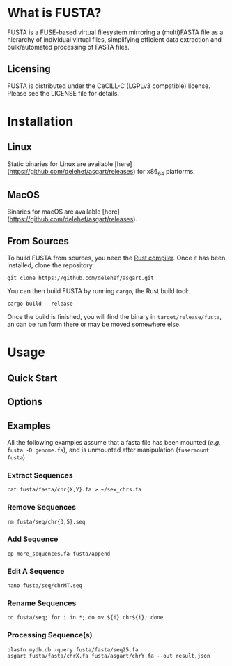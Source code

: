 * What is FUSTA?
FUSTA is a FUSE-based virtual filesystem mirroring a (multi)FASTA file as a hierarchy of individual virtual files, simplifying efficient data extraction and bulk/automated processing of FASTA files.

** Licensing
FUSTA is distributed under the CeCILL-C (LGPLv3 compatible) license. Please see the LICENSE file for details.

* Installation
** Linux
Static binaries for Linux are available [here](https://github.com/delehef/asgart/releases) for x86_64 platforms.

** MacOS
Binaries for macOS are available [here](https://github.com/delehef/asgart/releases).

** From Sources
To build FUSTA from sources, you need the [[https://www.rust-lang.org/en-US/install.html][Rust compiler]]. Once it has been installed, clone the repository:

#+begin_src
git clone https://github.com/delehef/asgart.git
#+end_src

You can then build FUSTA by running =cargo=, the Rust build tool:

#+begin_src
cargo build --release
#+end_src

Once the build is finished, you will find the binary in =target/release/fusta=, an can be run form there or may be moved somewhere else.

* Usage
** Quick Start
** Options
** Examples
   All the following examples assume that a fasta file has been mounted (/e.g./ =fusta -D genome.fa=), and is unmounted after manipulation (=fusermount fusta=).
*** Extract Sequences
 #+begin_src
 cat fusta/fasta/chr{X,Y}.fa > ~/sex_chrs.fa
 #+end_src
*** Remove Sequences
 #+begin_src
 rm fusta/seq/chr{3,5}.seq
 #+end_src
*** Add Sequence
 #+begin_src
 cp more_sequences.fa fusta/append
 #+end_src
*** Edit A Sequence
 #+begin_src
 nano fusta/seq/chrMT.seq
 #+end_src
*** Rename Sequences
 #+begin_src
 cd fusta/seq; for i in *; do mv ${i} chr${i}; done
 #+end_src
*** Processing Sequence(s)
 #+begin_src
 blastn mydb.db -query fusta/fasta/seq25.fa
 asgart fusta/fasta/chrX.fa fusta/asgart/chrY.fa --out result.json
 #+end_src
